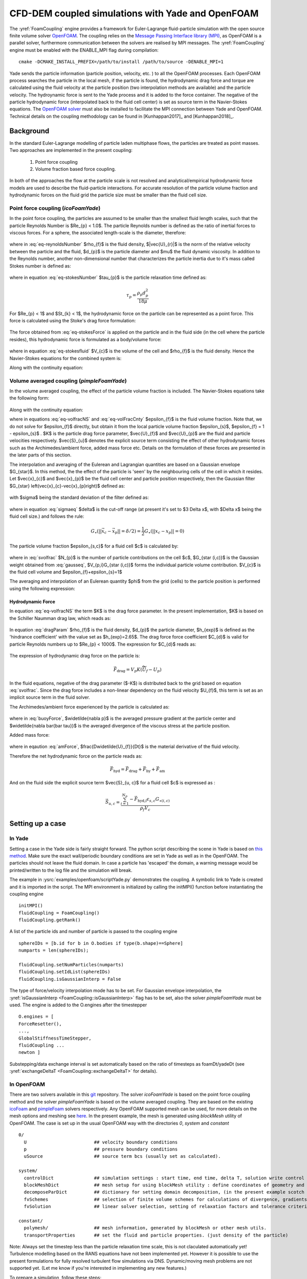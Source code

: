 .. _FoamCouplingEngine:


CFD-DEM coupled simulations with Yade and OpenFOAM
##################################################

The :yref:`FoamCoupling` engine provides a framework for Euler-Lagrange fluid-particle
simulation with the open source finite volume solver `OpenFOAM <https://cfd.direct/openfoam/user-guide/>`_. The coupling
relies on the `Message Passing Interface library (MPI) <https://www.open-mpi.org/software/>`_, as OpenFOAM is
a parallel solver, furthermore communication between the solvers are realised by MPI messages.
The :yref:`FoamCoupling` engine must be enabled with the ENABLE_MPI flag during compilation::

  cmake -DCMAKE_INSTALL_PREFIX=/path/to/install /path/to/source -DENABLE_MPI=1

Yade sends the particle information (particle position, velocity, etc. ) to all the OpenFOAM processes. Each OpenFOAM process searches the particle in the local mesh,
if the particle is found, the hydrodynamic drag force and torque are calculated using the fluid velocity at the particle position (two interpolation methods are available) and the particle velocity.
The hydroynamic force is sent to the Yade process and it is added  to the force container.  The negative of the particle hydrodynamic force (interpolated back to the fluid cell center) is set as source term in the Navier-Stokes equations.
The `OpenFOAM solver <https://github.com/dpkn31/Yade-OpenFOAM-coupling>`_ must also be installed to facilitate the MPI connection between Yade and OpenFOAM.
Technical details on the coupling methodology can be found in [Kunhappan2017]_ and [Kunhappan2018]_.

Background
==========

In the standard Euler-Lagrange modelling of particle laden multiphase flows, the particles are treated as point masses. Two approaches are implemented in the present coupling:

  #. Point force coupling
  #. Volume fraction based force coupling.

In both of the approaches the flow at the particle scale is not resolved and analytical/empirical hydrodynamic force models are used to describe the fluid-particle interactions. For accurate resolution of the
particle volume fraction and hydrodynamic forces on the fluid grid the particle size must be smaller than the fluid cell size.

Point force coupling (`icoFoamYade`)
------------------------------------

In the point force coupling, the particles are assumed to be smaller than the smallest fluid length scales, such that the particle Reynolds Number is
$Re_{p} < 1.0$. The particle Reynolds number is defined as the ratio of inertial forces to viscous forces. For a sphere, the associated length-scale
is the diameter, therefore:

  .. math:: Re_{p} = \frac{\rho_{f}|\vec{U}_{r}|d_{p}}{\mu}
    :label: eq-reynoldsNumber

where in :eq:`eq-reynoldsNumber` $\rho_{f}$ is the fluid density,  $|\vec{U}_{r}|$ is the norm of the relative velocity between the particle and the fluid, $d_{p}$ is the particle
diameter and $\mu$ the fluid dynamic viscosity. In addition to the Reynolds number, another non-dimensional number that characterizes the particle inertia
due to it's mass called Stokes number is defined as:

  .. math:: St_{k} = \frac{\tau_{p} \left| \vec{U}_{f} \right|}{d_{p}}
    :label: eq-stokesNumber

where in equation :eq:`eq-stokesNumber` $\tau_{p}$ is the particle relaxation time defined as:

  .. math:: \tau_{p} = \frac{\rho_{p} d^{2}_{p}}{18 \mu}

For $Re_{p} < 1$ and $St_{k} < 1$, the hydrodynamic force on the particle can be represented as a point force. This force is calculated using the Stoke's
drag force formulation:

  .. math:: \vec{F}_{h} = 3 \pi \mu d_{p} (U_{f} - U_{p})
    :label: eq-stokesForce

The force obtained from :eq:`eq-stokesForce` is applied on the particle and in the fluid side (in the cell where the particle resides), this hydrodynamic force  is formulated as a body/volume
force:

  .. math:: \vec{f}_{h} = \frac{-\vec{F}_{h}}{V_{c} \rho_{f}}
    :label: eq-stokesfluid

where in equation :eq:`eq-stokesfluid` $V_{c}$ is the volume of the cell and $\rho_{f}$ is the fluid density. Hence the Navier-Stokes equations for the combined system is:

.. math:: \frac{\partial \vec{U}}{\partial t} + \nabla \cdot (\vec{U}\vec{U}) = -\frac{\nabla p}{\rho} + \nabla \bar{\bar \tau} + \vec{f}_{h}
  :label: eq-nseqsimple

Along with the continuity equation:

.. math:: \nabla \cdot \vec{U} = 0
  :label: eq-simplecnty


Volume averaged coupling (`pimpleFoamYade`)
--------------------------------------------
In the volume averaged coupling, the effect of the particle volume fraction is included. The Navier-Stokes equations take the following form:

  .. math:: \frac{\partial (\epsilon_{f} \vec{U}_{f}) }{\partial t} + \nabla \cdot ( \epsilon_{f} \vec{U}_{f} \vec{U}_{f}) = -\frac{\nabla p}{\rho} + \epsilon_{f} \nabla \bar{\bar \tau} -K \left(U_{f}-U_{p} \right) + \vec{S}_{u} + \epsilon_{f} \vec{g}
    :label: eq-volfracNS


Along with the continuity equation:

.. math:: \frac{\partial \epsilon_{f}}{\partial t} + \nabla \cdot (\epsilon_{f} \vec{U}_{f}) = 0
  :label: eq-volFracCnty

where in equations :eq:`eq-volfracNS` and :eq:`eq-volFracCnty` $\epsilon_{f}$ is the fluid volume fraction. Note that, we do not solve for $\epsilon_{f}$ directly, but obtain it from the local
particle volume fraction $\epsilon_{s}$, $\epsilon_{f} = 1 - \epsilon_{s}$ . $K$ is the particle drag force parameter, $\vec{U}_{f}$ and $\vec{U}_{p}$ are the fluid and particle velocities respectively. $\vec{S}_{u}$ denotes the explicit source term consisting the effect of other hydrodynamic forces such as the Archimedes/ambient force, added mass force etc. Details on the formulation of these forces are presented in the later parts of this section.

The interpolation and averaging of the Eulerean and Lagrangian quantities are based on a Gaussian envelope $G_{\star}$. In this method, the the effect of the particle
is 'seen' by the neighbouring cells of the cell in which it resides. Let $\vec{x}_{c}$ and $\vec{x}_{p}$ be the fluid cell center and particle position respectively, then the Gaussian filter $G_{\star} \left(\vec{x}_{c}-\vec{x}_{p}\right)$ defined as:

  .. math:: G_{\star} \left(\vec{x}_{c}-\vec{x}_{p}\right)=\left(2\pi\sigma^{2}\right)^{\frac{3}{2}}\exp\left(-\frac{\left|\left|\vec{x}_{c}-\vec{x}_{p}\right|\right|^{2}}{2\sigma^{2}}\right)
    :label: gausseq

with $\sigma$ being the standard deviation of the filter defined as:

  .. math:: \sigma = \delta / \left(2\sqrt{2 \ln 2}\right)
    :label: sigmaeq

where in equation :eq:`sigmaeq` $\delta$ is the cut-off range (at present it's set to $3 \Delta x$, with $\Delta x$ being the fluid cell size.) and follows the rule:

  .. math:: G_{\star} \left(\left| \left| \vec{x}_{c} - \vec{x}_{p} \right| \right| = \delta/2 \right) = \frac{1}{2} G_{\star} \left( \left| \left|  x_{c} -x_{p} \right| \right| = 0 \right)

The particle volume fraction $\epsilon_{s,c}$ for a fluid cell $c$ is calculated by:

  .. math:: \epsilon_{s, c} =  \frac{\sum_{i=1}^{N_{p}} V_{p,i} G_{\star (i,c)}}{V_{c}}
    :label: svolfrac

where in :eq:`svolfrac` $N_{p}$ is the number of particle contributions on the cell $c$, $G_{\star (i,c)}$ is the Gaussian weight obtained from :eq:`gausseq`, $V_{p,i}G_{\star (i,c)}$ forms the individual particle volume contribution.  $V_{c}$ is the fluid cell volume and $\epsilon_{f}+\epsilon_{s}=1$

The averaging and interpolation of an Eulerean quantity $\phi$ from the grid (cells) to the particle position is performed using the following expression:

  .. math:: \widetilde{\phi} = \sum_{i=1}^{N_{c}}  \phi_{i} G_{\star (i,p)}
    :label: fluidinterp

Hydrodynamic Force
^^^^^^^^^^^^^^^^^^
In equation :eq:`eq-volfracNS` the term $K$ is the drag force parameter. In the present implementation, $K$ is based on the Schiller Naumman drag law, which reads as:

  .. math:: K = \frac{3}{4} C_{d} \frac{\rho_{f}}{d_{p}} \left| \left| \vec{\widetilde{U}}_{f} - \vec{U}_{p} \right| \right| \epsilon_{f}^{-h_{exp}}
    :label: dragParam

In equation :eq:`dragParam` $\rho_{f}$ is the fluid density, $d_{p}$ the particle diameter, $h_{exp}$ is defined as the 'hindrance coefficient' with the value set as $h_{exp}=2.65$. The drag force force coefficient  $C_{d}$ is valid for particle Reynolds numbers up to $Re_{p} < 1000$. The expression for $C_{d}$ reads as:

  .. math:: C_{d} = \frac{24}{Re_{p}} \left(1+0.15Re^{0.687}_{p} \right)
    :label: dragCoeff

The expression of hydrodynamic drag force on the particle is:

  .. math:: \vec{F}_{\textrm{drag}} = V_{p}K(\vec{\widetilde{U}}_{f} - {U}_{p})

In the fluid equations, negative of the drag parameter ($-K$) is distributed back to the grid based on equation :eq:`svolfrac`. Since the drag force includes a non-linear dependency on the fluid velocity
$U_{f}$, this term is set as an implicit source term in the fluid solver.


The Archimedes/ambient force experienced by the particle is calculated as:

  .. math:: \vec{F}_{by} = \left(\widetilde{-\nabla p} + \widetilde{\nabla \bar{\bar \tau}} \right) V_{p}
    :label: buoyForce

where in :eq:`buoyForce`, $\widetilde{\nabla p}$ is the averaged pressure gradient at the particle center and $\widetilde{\nabla \bar{\bar \tau}}$ is the averaged divergence of the
viscous stress at the particle position.

Added mass force:

    .. math:: \vec{F}_{am} = C_{m}\left( \frac{D\widetilde{U_{f}}}{Dt} -\frac{dU_{p}}{dt} \right) V_{p}
      :label: amForce

where in eqaution :eq:`amForce`, $\frac{D\widetilde{U}_{f}}{Dt}$ is the material derivative of the fluid velocity.

Therefore the net hydrodynamic force on the particle reads as:

  .. math:: \vec{F}_{\textrm{hyd}} = \vec{F}_{\text{drag}} + \vec{F}_{\text{by}} + \vec{F}_{\text{am}}

And on the fluid side the explicit source term $\vec{S}_{u, c}$  for a fluid cell $c$ is expressed as :

  .. math:: \vec{S}_{u,c} = \frac{ \sum_{i=1}^{N_{p}} -\vec{F}_{\textrm{hyd,i}} \epsilon_{s,c} G_{\star (i,c)} } {\rho_{f} V_{c}}


Setting up a case
=================

In Yade
-------
Setting a case in the Yade side is fairly straight forward.
The python script describing the scene in Yade is based on `this method <https://yade-dev.gitlab.io/trunk/user.html#importing-yade-in-other-python-applications>`_.
Make sure the exact wall/periodic boundary conditions are set in Yade as well as in the OpenFOAM. The particles should not leave the fluid domain. In case a particle has
'escaped' the domain, a warning message would be printed/written to the log file and the simulation will break.

The example in :ysrc:`examples/openfoam/scriptYade.py` demonstrates the coupling.
A symbolic link to Yade is created and it is imported in the script. The MPI environment
is initialized by calling the initMPI() function before instantiating the coupling engine ::

    initMPI()
    fluidCoupling = FoamCoupling()
    fluidCoupling.getRank()


A list of the particle ids and number of particle is passed to the coupling engine ::

    sphereIDs = [b.id for b in O.bodies if type(b.shape)==Sphere]
    numparts = len(sphereIDs);

    fluidCoupling.setNumParticles(numparts)
    fluidCoupling.setIdList(sphereIDs)
    fluidCoupling.isGaussianInterp = False

The type of force/velocity interpolation mode has to be set. For Gaussian envelope interpolation, the :yref:`isGaussianInterp <FoamCoupling::isGaussianInterp>` flag has to be set, also  the solver
`pimpleFoamYade` must be used. The engine is added to the O.engines after the timestepper ::

      O.engines = [
      ForceResetter(),
      ...,
      GlobalStiffnessTimeStepper,
      fluidCoupling ...
      newton ]

Substepping/data exchange interval is set automatically based on the ratio of timesteps as foamDt/yadeDt (see :yref:`exchangeDeltaT <FoamCoupling::exchangeDeltaT>` for details).


In OpenFOAM
-----------

There are two solvers available in this `git <https://github.com/dpkn31/Yade-OpenFOAM-coupling>`_ repository. The solver `icoFoamYade` is based on the point force coupling method and the solver `pimpleFoamYade`
is based on the volume averaged coupling. They are based on the existing `icoFoam <https://openfoamwiki.net/index.php/IcoFoam>`_ and `pimpleFoam <https://openfoamwiki.net/index.php/OpenFOAM_guide/The_PIMPLE_algorithm_in_OpenFOAM>`_
solvers respectively. Any OpenFOAM supported mesh can be used, for more details on the mesh options and meshing see `here <https://cfd.direct/openfoam/user-guide/v6-mesh/>`_. In the present example, the mesh is generated
using `blockMesh` utility of OpenFOAM. The case is set up in the usual OpenFOAM way with the directories `0`, `system` and `constant` ::

  0/
    U                         ## velocity boundary conditions
    p                         ## pressure boundary conditions
    uSource                   ## source term bcs (usually set as calculated).

  system/
    controlDict               ## simulation settings : start time, end time, delta T, solution write control etc.
    blockMeshDict             ## mesh setup for using blockMesh utility : define coordinates of geometry and surfaces. (used for simple geometries -> cartesian mesh.)
    decomposeParDict          ## dictionary for setting domain decomposition, (in the present example scotch is used)
    fvSchemes                 ## selection of finite volume schemes for calculations of divergence, gradients and interpolations.
    fvSolution                ## linear solver selection, setting of relaxation factors and tolerance criterion,

  constant/
    polymesh/                 ## mesh information, generated by blockMesh or other mesh utils.
    transportProperties       ## set the fluid and particle properties. (just density of the particle)

Note: Always set the timestep less than the particle relaxation time scale, this is not claculated automatically yet! Turbulence modelling based on the RANS equations have not been implemented yet. However it is
possible to use the present formulations for fully resolved turbulent flow simulations via DNS. Dynamic/moving mesh problems are not supported yet.
(Let me know if you're interested in implementing any new features.)

To prepare a simulation, follow these steps::

  blockMesh         ## generate the mesh
  decomposePar      ## decompose the mesh

Any type of mesh that is `supported by OpenFOAM <https://cfd.direct/openfoam/user-guide/v6-mesh/>`_ can be used. Dynamic mesh is currently not supported.

Execution
---------

The simulation is executed via the following command::

  mpiexec -n 1 python3 scriptYade.py : -n NUMPROCS icoFoamYade -parallel

The `video`__ below shows the steps involved in compiling and executing the coupled CFD-DEM simulation

  __ https://youtu.be/J_V1ffx71To

  .. youtube:: J_V1ffx71To


Post-Processing
===============

Paraview can be used to visulaize both the Yade solution (use VTKRecorder) and OpenFOAM solution. To visulaize the fluid solution, create an empty file as `name.foam` , open this file in Paraview and in the `properties`
section below the pipeline, change "Reconstructed case" to "Decomposed case" , or you can use the reconstructed case itself but after running the `reconstructPar` utility, but this is time consuming.


Using blockMeshDict
===================

The `blockMeshDict` file (`system/blockMeshDict`) can be loaded as facets (:yref:`yade.utils.facet`) using the :ysrc:`py/ymport.py` module's :yref:`yade.ymport.blockMeshDict` function::

  from yade import ymport

  facets = ymport.blockMeshDict("system/blockMeshDict")

  O.bodies.append(facets)
  
The version of the `blockMeshDict` must be `2.0`, see: :ysrc:`py/tests/ymport-files/blockMeshDict`.

Only the "boundary" section will be loaded, that is faces $f$ consists of vertices $v$ in a way that one face is defined by four vertices:
	
	.. math:: f_{i} = (v_{i0}, v_{i1}, v_{i2}, v_{i3}),
	  :label: eq:face
	
where vertex $v$ is a point in a three dimensional space:

	.. math:: v_{ij} = (x_{ij}, y_{ij}, z_{ij}).
	  :label: eq:vertex
	
Two new facets $f^{*}$ are generated from every face $f$:

	.. math:: f_{0i}^{*} = (v_{i0}, v_{i1}, v_{i2}),
	  :label: eq:facets:a
	.. math:: f_{1i}^{*} = (v_{i2}, v_{i3}, v_{i0}).
	  :label: eq:facets:b
         
There are three types of faces: `patch`, `wall` and `empty`. All types are loaded by default, the `patch` and `empty` types can be discarded using the `patchasWall` and `emptyasWall` arguments of :yref:`yade.ymport.blockMeshDict`.

